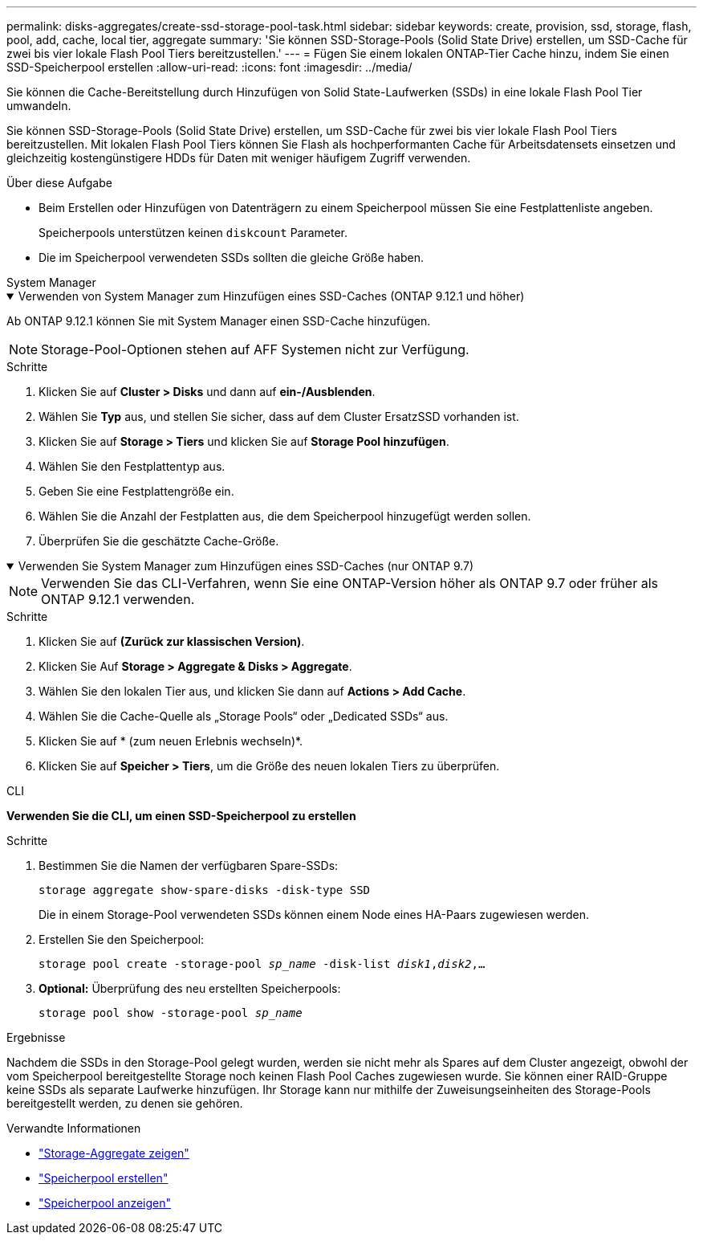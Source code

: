 ---
permalink: disks-aggregates/create-ssd-storage-pool-task.html 
sidebar: sidebar 
keywords: create, provision, ssd, storage, flash, pool, add, cache, local tier, aggregate 
summary: 'Sie können SSD-Storage-Pools (Solid State Drive) erstellen, um SSD-Cache für zwei bis vier lokale Flash Pool Tiers bereitzustellen.' 
---
= Fügen Sie einem lokalen ONTAP-Tier Cache hinzu, indem Sie einen SSD-Speicherpool erstellen
:allow-uri-read: 
:icons: font
:imagesdir: ../media/


[role="lead"]
Sie können die Cache-Bereitstellung durch Hinzufügen von Solid State-Laufwerken (SSDs) in eine lokale Flash Pool Tier umwandeln.

Sie können SSD-Storage-Pools (Solid State Drive) erstellen, um SSD-Cache für zwei bis vier lokale Flash Pool Tiers bereitzustellen. Mit lokalen Flash Pool Tiers können Sie Flash als hochperformanten Cache für Arbeitsdatensets einsetzen und gleichzeitig kostengünstigere HDDs für Daten mit weniger häufigem Zugriff verwenden.

.Über diese Aufgabe
* Beim Erstellen oder Hinzufügen von Datenträgern zu einem Speicherpool müssen Sie eine Festplattenliste angeben.
+
Speicherpools unterstützen keinen `diskcount` Parameter.

* Die im Speicherpool verwendeten SSDs sollten die gleiche Größe haben.


[role="tabbed-block"]
====
.System Manager
--
.Verwenden von System Manager zum Hinzufügen eines SSD-Caches (ONTAP 9.12.1 und höher)
[%collapsible%open]
=====
Ab ONTAP 9.12.1 können Sie mit System Manager einen SSD-Cache hinzufügen.


NOTE: Storage-Pool-Optionen stehen auf AFF Systemen nicht zur Verfügung.

.Schritte
. Klicken Sie auf *Cluster > Disks* und dann auf *ein-/Ausblenden*.
. Wählen Sie *Typ* aus, und stellen Sie sicher, dass auf dem Cluster ErsatzSSD vorhanden ist.
. Klicken Sie auf *Storage > Tiers* und klicken Sie auf *Storage Pool hinzufügen*.
. Wählen Sie den Festplattentyp aus.
. Geben Sie eine Festplattengröße ein.
. Wählen Sie die Anzahl der Festplatten aus, die dem Speicherpool hinzugefügt werden sollen.
. Überprüfen Sie die geschätzte Cache-Größe.


=====
.Verwenden Sie System Manager zum Hinzufügen eines SSD-Caches (nur ONTAP 9.7)
[%collapsible%open]
=====

NOTE: Verwenden Sie das CLI-Verfahren, wenn Sie eine ONTAP-Version höher als ONTAP 9.7 oder früher als ONTAP 9.12.1 verwenden.

.Schritte
. Klicken Sie auf *(Zurück zur klassischen Version)*.
. Klicken Sie Auf *Storage > Aggregate & Disks > Aggregate*.
. Wählen Sie den lokalen Tier aus, und klicken Sie dann auf *Actions > Add Cache*.
. Wählen Sie die Cache-Quelle als „Storage Pools“ oder „Dedicated SSDs“ aus.
. Klicken Sie auf * (zum neuen Erlebnis wechseln)*.
. Klicken Sie auf *Speicher > Tiers*, um die Größe des neuen lokalen Tiers zu überprüfen.


=====
--
.CLI
--
*Verwenden Sie die CLI, um einen SSD-Speicherpool zu erstellen*

.Schritte
. Bestimmen Sie die Namen der verfügbaren Spare-SSDs:
+
`storage aggregate show-spare-disks -disk-type SSD`

+
Die in einem Storage-Pool verwendeten SSDs können einem Node eines HA-Paars zugewiesen werden.

. Erstellen Sie den Speicherpool:
+
`storage pool create -storage-pool _sp_name_ -disk-list _disk1_,_disk2_,...`

. *Optional:* Überprüfung des neu erstellten Speicherpools:
+
`storage pool show -storage-pool _sp_name_`



--
====
.Ergebnisse
Nachdem die SSDs in den Storage-Pool gelegt wurden, werden sie nicht mehr als Spares auf dem Cluster angezeigt, obwohl der vom Speicherpool bereitgestellte Storage noch keinen Flash Pool Caches zugewiesen wurde. Sie können einer RAID-Gruppe keine SSDs als separate Laufwerke hinzufügen. Ihr Storage kann nur mithilfe der Zuweisungseinheiten des Storage-Pools bereitgestellt werden, zu denen sie gehören.

.Verwandte Informationen
* link:https://docs.netapp.com/us-en/ontap-cli/search.html?q=storage+aggregate+show["Storage-Aggregate zeigen"^]
* link:https://docs.netapp.com/us-en/ontap-cli/storage-pool-create.html["Speicherpool erstellen"^]
* link:https://docs.netapp.com/us-en/ontap-cli/storage-pool-show.html["Speicherpool anzeigen"^]

